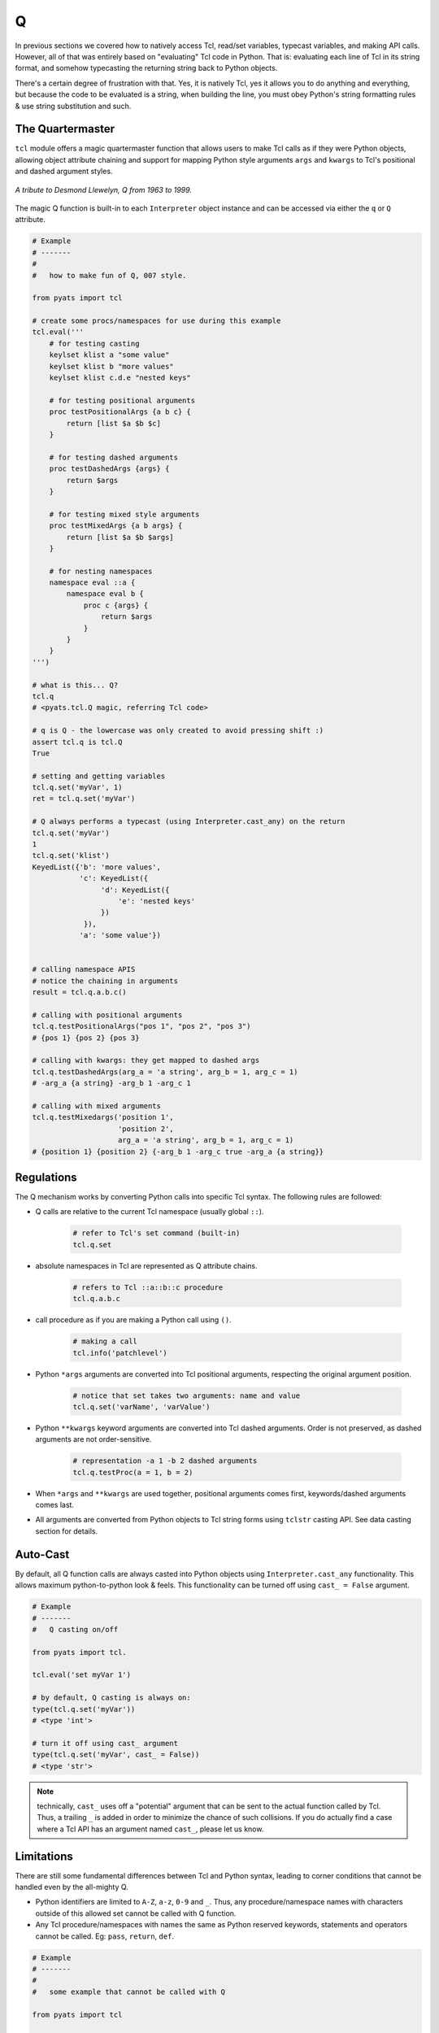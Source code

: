 .. _tcl-q:

Q
=

In previous sections we covered how to natively access Tcl, read/set variables,
typecast variables, and making API calls. However, all of that was entirely
based on "evaluating" Tcl code in Python. That is: evaluating each line of Tcl
in its string format, and somehow typecasting the returning string back to 
Python objects.

There's a certain degree of frustration with that. Yes, it is natively Tcl, yes
it allows you to do anything and everything, but because the code to be 
evaluated is a string, when building the line, you must obey Python's string
formatting rules & use string substitution and such. 

The Quartermaster
-----------------

``tcl`` module offers a magic quartermaster function that allows users to make 
Tcl calls as if they were Python objects, allowing object attribute chaining and
support for mapping Python style arguments ``args`` and ``kwargs`` to Tcl's
positional and dashed argument styles.

.. figure:: q.jpg
    :align: center
    
    *A tribute to Desmond Llewelyn, Q from 1963 to 1999.*

The magic Q function is built-in to each ``Interpreter`` object instance and can
be accessed via either the ``q`` or ``Q`` attribute.

.. code-block:: python
    
    # Example
    # -------
    # 
    #   how to make fun of Q, 007 style.

    from pyats import tcl

    # create some procs/namespaces for use during this example
    tcl.eval('''
        # for testing casting
        keylset klist a "some value"
        keylset klist b "more values"
        keylset klist c.d.e "nested keys"

        # for testing positional arguments
        proc testPositionalArgs {a b c} {
            return [list $a $b $c]
        }

        # for testing dashed arguments
        proc testDashedArgs {args} {
            return $args
        }

        # for testing mixed style arguments
        proc testMixedArgs {a b args} {
            return [list $a $b $args]
        }

        # for nesting namespaces
        namespace eval ::a {
            namespace eval b {
                proc c {args} {
                    return $args
                }
            }
        }
    ''')

    # what is this... Q?
    tcl.q
    # <pyats.tcl.Q magic, referring Tcl code>

    # q is Q - the lowercase was only created to avoid pressing shift :)
    assert tcl.q is tcl.Q
    True

    # setting and getting variables
    tcl.q.set('myVar', 1)
    ret = tcl.q.set('myVar')

    # Q always performs a typecast (using Interpreter.cast_any) on the return
    tcl.q.set('myVar')
    1
    tcl.q.set('klist')
    KeyedList({'b': 'more values', 
               'c': KeyedList({
                    'd': KeyedList({
                        'e': 'nested keys'
                    })
                }), 
               'a': 'some value'})


    # calling namespace APIS
    # notice the chaining in arguments
    result = tcl.q.a.b.c()

    # calling with positional arguments
    tcl.q.testPositionalArgs("pos 1", "pos 2", "pos 3")
    # {pos 1} {pos 2} {pos 3} 

    # calling with kwargs: they get mapped to dashed args
    tcl.q.testDashedArgs(arg_a = 'a string', arg_b = 1, arg_c = 1)
    # -arg_a {a string} -arg_b 1 -arg_c 1

    # calling with mixed arguments
    tcl.q.testMixedargs('position 1', 
                        'position 2', 
                        arg_a = 'a string', arg_b = 1, arg_c = 1)
    # {position 1} {position 2} {-arg_b 1 -arg_c true -arg_a {a string}}

Regulations
-----------

The Q mechanism works by converting Python calls into specific Tcl syntax. The
following rules are followed:

* Q calls are relative to the current Tcl namespace (usually global ``::``). 
    
    .. code-block:: python
        
        # refer to Tcl's set command (built-in)
        tcl.q.set

* absolute namespaces in Tcl are represented as Q attribute chains.
    
    .. code-block:: python
        
        # refers to Tcl ::a::b::c procedure
        tcl.q.a.b.c

* call procedure as if you are making a Python call using ``()``.
    
    .. code-block:: python

        # making a call
        tcl.info('patchlevel')

* Python ``*args`` arguments are converted into Tcl positional arguments, 
  respecting the original argument position.
    
    .. code-block:: python
        
        # notice that set takes two arguments: name and value
        tcl.q.set('varName', 'varValue')

* Python ``**kwargs`` keyword arguments are converted into Tcl dashed arguments.
  Order is not preserved, as dashed arguments are not order-sensitive.
  
    .. code-block:: python
        
        # representation -a 1 -b 2 dashed arguments
        tcl.q.testProc(a = 1, b = 2)

* When ``*args`` and ``**kwargs`` are used together, positional arguments comes
  first, keywords/dashed arguments comes last.

* All arguments are converted from Python objects to Tcl string forms using
  ``tclstr`` casting API. See data casting section for details.


Auto-Cast
---------

By default, all Q function calls are always casted into Python objects using
``Interpreter.cast_any`` functionality. This allows maximum python-to-python
look & feels. This functionality can be turned off using ``cast_ = False`` 
argument.

.. code-block:: python
    
    # Example
    # -------
    #   Q casting on/off

    from pyats import tcl.

    tcl.eval('set myVar 1')

    # by default, Q casting is always on:
    type(tcl.q.set('myVar'))
    # <type 'int'>

    # turn it off using cast_ argument
    type(tcl.q.set('myVar', cast_ = False))
    # <type 'str'>

.. note::
    
    technically, ``cast_`` uses off a "potential" argument that can be sent to 
    the actual function called by Tcl. Thus, a trailing ``_`` is added in order
    to minimize the chance of such collisions. If you do actually find a case
    where a Tcl API has an argument named ``cast_``, please let us know.


Limitations
-----------

There are still some fundamental differences between Tcl and Python syntax, 
leading to corner conditions that cannot be handled even by the all-mighty Q.

* Python identifiers are limited to ``A-Z``, ``a-z``, ``0-9`` and ``_``. Thus,
  any procedure/namespace names with characters outside of this allowed set
  cannot be called with Q function. 

* Any Tcl procedure/namespaces with names the same as Python reserved keywords,
  statements and operators cannot be called. Eg: ``pass``, ``return``, ``def``.

.. code-block:: python

    # Example
    # -------
    #
    #   some example that cannot be called with Q

    from pyats import tcl

    tcl.eval('''
        proc procedureWith:Colon {} {}

        proc procedureWith-Dash {} {}

        namespace eval namespaceWith/\Slash {} {}

        # the null procedure
        proc {} {} {}
    ''')

    # try to call them
    tcl.q.procedureWith:Colon()
    #   File "<stdin>", line 1
    #     tcl.q.procedureWith:Colon()
    #                        ^
    # SyntaxError: invalid syntax

    tcl.q.procedureWith:Colon 
    # Traceback (most recent call last):
    #   File "<stdin>", line 1, in <module>
    # NameError: name 'Dash' is not defined

    tcl.namespaceWith/\Slash
    #   File "<stdin>", line 1
    #     tcl.namespaceWith/\Slash
    #                            ^
    # SyntaxError: unexpected character after line continuation character

    # and I honestly don't know how to call the null function in Python
    # ...

The only workaround for the above limitations is to continue using the basic
``Interpreter.eval()`` method, and evaluate them as strings.

.. code-block:: python

    # continuing from the above example ...

    tcl.eval('procedureWith:Colon')

    tcl.eval('procedureWith-Dash')

    tcl.eval('namespaceWith/\Slash')

    tcl.eval('{}')

.. hint::

    even though Tcl allows for special characters in procedure/namespace names,
    it is still considered extremely bad practice. Don't do it.


Examples
--------

Here's some practical day-to-day usage examples using Q magic.

.. code-block:: python
    
    # Example
    # -------
    # 
    #   some actual examples of how to abuse Q
    #   (don't forget to return his gadgets in a broken state)

    import os
    from pyats import tcl

    # source some files
    tcl.q.source(os.path.join('path','to','lib.tcl'))

    # delete an array element
    tcl.q.unset('myArray(index)')

    # list appends
    tcl.q.lappend('myList', 'value 1', 'value 2')

    # keyed list operations
    tcl.q.keylset('myKlist', 'key_a', 'value', 'key.subkey', 'value')

    # load up some packages
    tcl.q.package('require', 'Expect')


